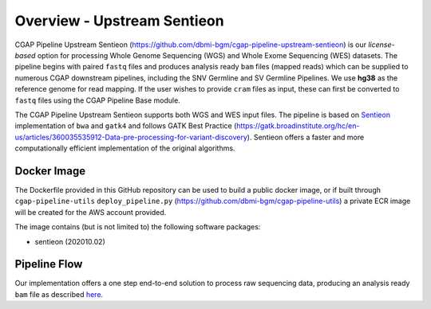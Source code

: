 ============================
Overview - Upstream Sentieon
============================

CGAP Pipeline Upstream Sentieon (https://github.com/dbmi-bgm/cgap-pipeline-upstream-sentieon) is our *license-based* option for processing Whole Genome Sequencing (WGS) and Whole Exome Sequencing (WES) datasets. The pipeline begins with paired ``fastq`` files and produces analysis ready ``bam`` files (mapped reads) which can be supplied to numerous CGAP downstream pipelines, including the SNV Germline and SV Germline Pipelines. We use **hg38** as the reference genome for read mapping. If the user wishes to provide ``cram`` files as input, these can first be converted to ``fastq`` files using the CGAP Pipeline Base module.

The CGAP Pipeline Upstream Sentieon supports both WGS and WES input files.
The pipeline is based on `Sentieon <https://www.sentieon.com/>`_ implementation of ``bwa`` and ``gatk4`` and follows GATK Best Practice (https://gatk.broadinstitute.org/hc/en-us/articles/360035535912-Data-pre-processing-for-variant-discovery). Sentieon offers a faster and more computationally efficient implementation of the original algorithms.


Docker Image
############

The Dockerfile provided in this GitHub repository can be used to build a public docker image, or if built through ``cgap-pipeline-utils`` ``deploy_pipeline.py`` (https://github.com/dbmi-bgm/cgap-pipeline-utils) a private ECR image will be created for the AWS account provided.

The image contains (but is not limited to) the following software packages:

- sentieon (202010.02)


Pipeline Flow
#############

Our implementation offers a one step end-to-end solution to process raw sequencing data, producing an analysis ready ``bam`` file as described `here <https://support.sentieon.com/manual/DNAseq_usage/dnaseq/#step-by-step-usage-for-dnaseq-reg>`_.
